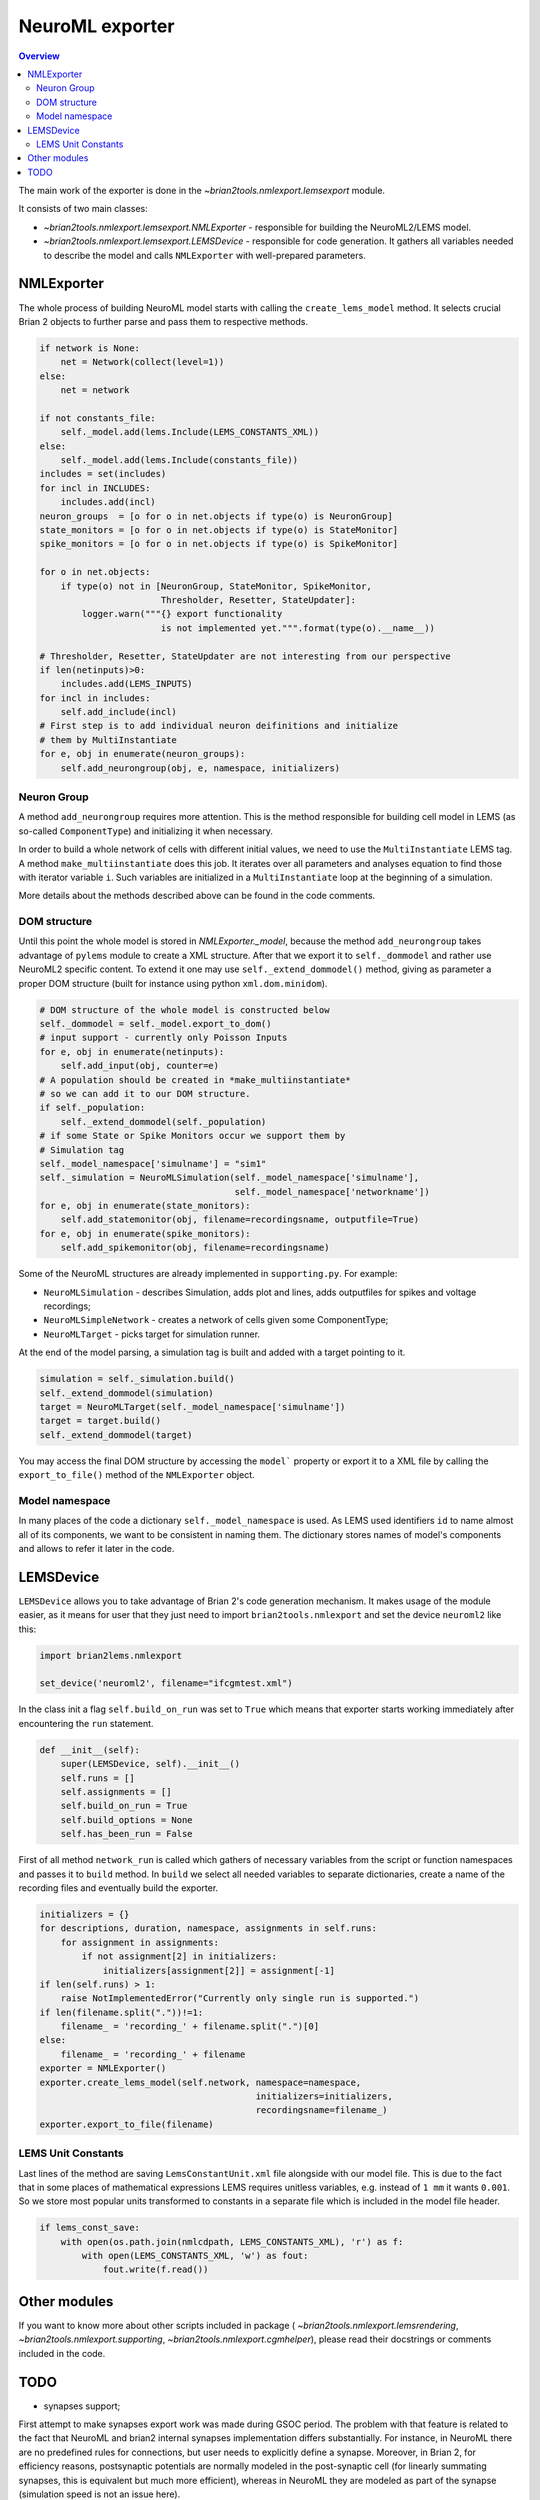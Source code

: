 NeuroML exporter
================

.. contents::
    Overview
    :local:

The main work of the exporter is done in the `~brian2tools.nmlexport.lemsexport`
module.

It consists of two main classes:

- `~brian2tools.nmlexport.lemsexport.NMLExporter` - responsible for building
  the NeuroML2/LEMS model.

- `~brian2tools.nmlexport.lemsexport.LEMSDevice` - responsible for code
  generation. It gathers all variables needed to describe the model and calls
  ``NMLExporter`` with well-prepared parameters.

NMLExporter
-----------
The whole process of building NeuroML model starts with calling the
``create_lems_model`` method. It selects crucial Brian 2 objects to further
parse and pass them to respective methods.

.. code:: python

        if network is None:
            net = Network(collect(level=1))
        else:
            net = network

        if not constants_file:
            self._model.add(lems.Include(LEMS_CONSTANTS_XML))
        else:
            self._model.add(lems.Include(constants_file))
        includes = set(includes)
        for incl in INCLUDES:
            includes.add(incl)
        neuron_groups  = [o for o in net.objects if type(o) is NeuronGroup]
        state_monitors = [o for o in net.objects if type(o) is StateMonitor]
        spike_monitors = [o for o in net.objects if type(o) is SpikeMonitor]
        
        for o in net.objects:
            if type(o) not in [NeuronGroup, StateMonitor, SpikeMonitor,
                               Thresholder, Resetter, StateUpdater]:
                logger.warn("""{} export functionality
                               is not implemented yet.""".format(type(o).__name__))

        # Thresholder, Resetter, StateUpdater are not interesting from our perspective
        if len(netinputs)>0:
            includes.add(LEMS_INPUTS)
        for incl in includes:
            self.add_include(incl)
        # First step is to add individual neuron deifinitions and initialize
        # them by MultiInstantiate
        for e, obj in enumerate(neuron_groups):
            self.add_neurongroup(obj, e, namespace, initializers)

Neuron Group
~~~~~~~~~~~~
A method ``add_neurongroup`` requires more attention. This is the method 
responsible for building cell model in LEMS (as so-called ``ComponentType``) 
and initializing it when necessary. 

In order to build a whole network of cells with different initial values, 
we need to use the ``MultiInstantiate`` LEMS tag. A method ``make_multiinstantiate``
does this job. It iterates over all parameters and analyses equation
to find those with iterator variable ``i``. Such variables are initialized
in a ``MultiInstantiate`` loop at the beginning of a simulation.

More details about the methods described above can be found in the code comments.

DOM structure
~~~~~~~~~~~~~

Until this point the whole model is stored in `NMLExporter._model`, because
the method ``add_neurongroup`` takes advantage of ``pylems`` module to create
a XML structure. After that we export it to ``self._dommodel`` and rather 
use NeuroML2 specific content. To extend it one may use
``self._extend_dommodel()`` method, giving as parameter a proper DOM structure
(built for instance using python ``xml.dom.minidom``).

.. code:: python

        # DOM structure of the whole model is constructed below
        self._dommodel = self._model.export_to_dom()
        # input support - currently only Poisson Inputs
        for e, obj in enumerate(netinputs):
            self.add_input(obj, counter=e)
        # A population should be created in *make_multiinstantiate*
        # so we can add it to our DOM structure.
        if self._population:
            self._extend_dommodel(self._population)
        # if some State or Spike Monitors occur we support them by
        # Simulation tag
        self._model_namespace['simulname'] = "sim1"
        self._simulation = NeuroMLSimulation(self._model_namespace['simulname'],
                                             self._model_namespace['networkname'])
        for e, obj in enumerate(state_monitors):
            self.add_statemonitor(obj, filename=recordingsname, outputfile=True)
        for e, obj in enumerate(spike_monitors):
            self.add_spikemonitor(obj, filename=recordingsname)


Some of the NeuroML structures are already implemented in ``supporting.py``. For example:

- ``NeuroMLSimulation`` - describes Simulation, adds plot and lines, adds outputfiles for spikes and voltage recordings;

- ``NeuroMLSimpleNetwork`` - creates a network of cells given some ComponentType;

- ``NeuroMLTarget`` - picks target for simulation runner.

At the end of the model parsing, a simulation tag is built and added with a target pointing to it.

.. code:: python

        simulation = self._simulation.build()
        self._extend_dommodel(simulation)
        target = NeuroMLTarget(self._model_namespace['simulname'])
        target = target.build()
        self._extend_dommodel(target)

You may access the final DOM structure by accessing the ``model``` property or
export it to a XML file by calling the ``export_to_file()`` method of the
``NMLExporter`` object.

Model namespace
~~~~~~~~~~~~~~~
In many places of the code a dictionary ``self._model_namespace`` is used. 
As LEMS used identifiers ``id`` to name almost all of its components, we 
want to be consistent in naming them. The dictionary stores names of 
model's components and allows to refer it later in the code.

LEMSDevice
----------
``LEMSDevice`` allows you to take advantage of Brian 2's code generation mechanism.
It makes usage of the module easier, as it means for user that they just 
need to import ``brian2tools.nmlexport`` and set the device
``neuroml2`` like this:

.. code:: python

    import brian2lems.nmlexport

    set_device('neuroml2', filename="ifcgmtest.xml")

In the class init a flag ``self.build_on_run`` was set to ``True`` which 
means that exporter starts working immediately after encountering the ``run``
statement.

.. code:: python

    def __init__(self):
        super(LEMSDevice, self).__init__()
        self.runs = []
        self.assignments = []
        self.build_on_run = True
        self.build_options = None
        self.has_been_run = False

First of all method ``network_run`` is called which gathers of necessary
variables from the script or function namespaces and passes it to ``build`` 
method. In ``build`` we select all needed variables to separate dictionaries, 
create a name of the recording files and eventually build the exporter.

.. code:: python

        initializers = {}
        for descriptions, duration, namespace, assignments in self.runs:
            for assignment in assignments:
                if not assignment[2] in initializers:
                    initializers[assignment[2]] = assignment[-1]
        if len(self.runs) > 1:
            raise NotImplementedError("Currently only single run is supported.")
        if len(filename.split("."))!=1:
            filename_ = 'recording_' + filename.split(".")[0]
        else:
            filename_ = 'recording_' + filename
        exporter = NMLExporter()
        exporter.create_lems_model(self.network, namespace=namespace,
                                                 initializers=initializers,
                                                 recordingsname=filename_)
        exporter.export_to_file(filename)

LEMS Unit Constants
~~~~~~~~~~~~~~~~~~~
Last lines of the method are saving ``LemsConstantUnit.xml`` file 
alongside with our model file. This is due to the fact that in some places 
of mathematical expressions LEMS requires unitless variables, e.g. instead of 
``1 mm`` it wants ``0.001``. So we store most popular units transformed to 
constants in a separate file which is included in the model file header.

.. code:: python

    if lems_const_save:
        with open(os.path.join(nmlcdpath, LEMS_CONSTANTS_XML), 'r') as f:
            with open(LEMS_CONSTANTS_XML, 'w') as fout:
                fout.write(f.read())


Other modules
-------------
If you want to know more about other scripts included in package
( `~brian2tools.nmlexport.lemsrendering`, `~brian2tools.nmlexport.supporting`,
`~brian2tools.nmlexport.cgmhelper`), please read their docstrings or comments
included in the code.


TODO
----
- synapses support;

First attempt to make synapses export work was made during GSOC period. The problem with that
feature is related to the fact that NeuroML and brian2 internal synapses implementation differs substantially.
For instance, in NeuroML there are no predefined rules for connections, but user needs to explicitly define a synapse.
Moreover, in Brian 2, for efficiency reasons, postsynaptic potentials are
normally modeled in the post-synaptic cell (for linearly summating synapses,
this is equivalent but much more efficient), whereas in NeuroML they are modeled
as part of the synapse (simulation speed is not an issue here).

- network input support;

Although there are some classes supporting ``PoissonInput`` in the ``supporting.py``, full functionality
of  input is still not provided, as it is stongly linked with above synapses problems.
